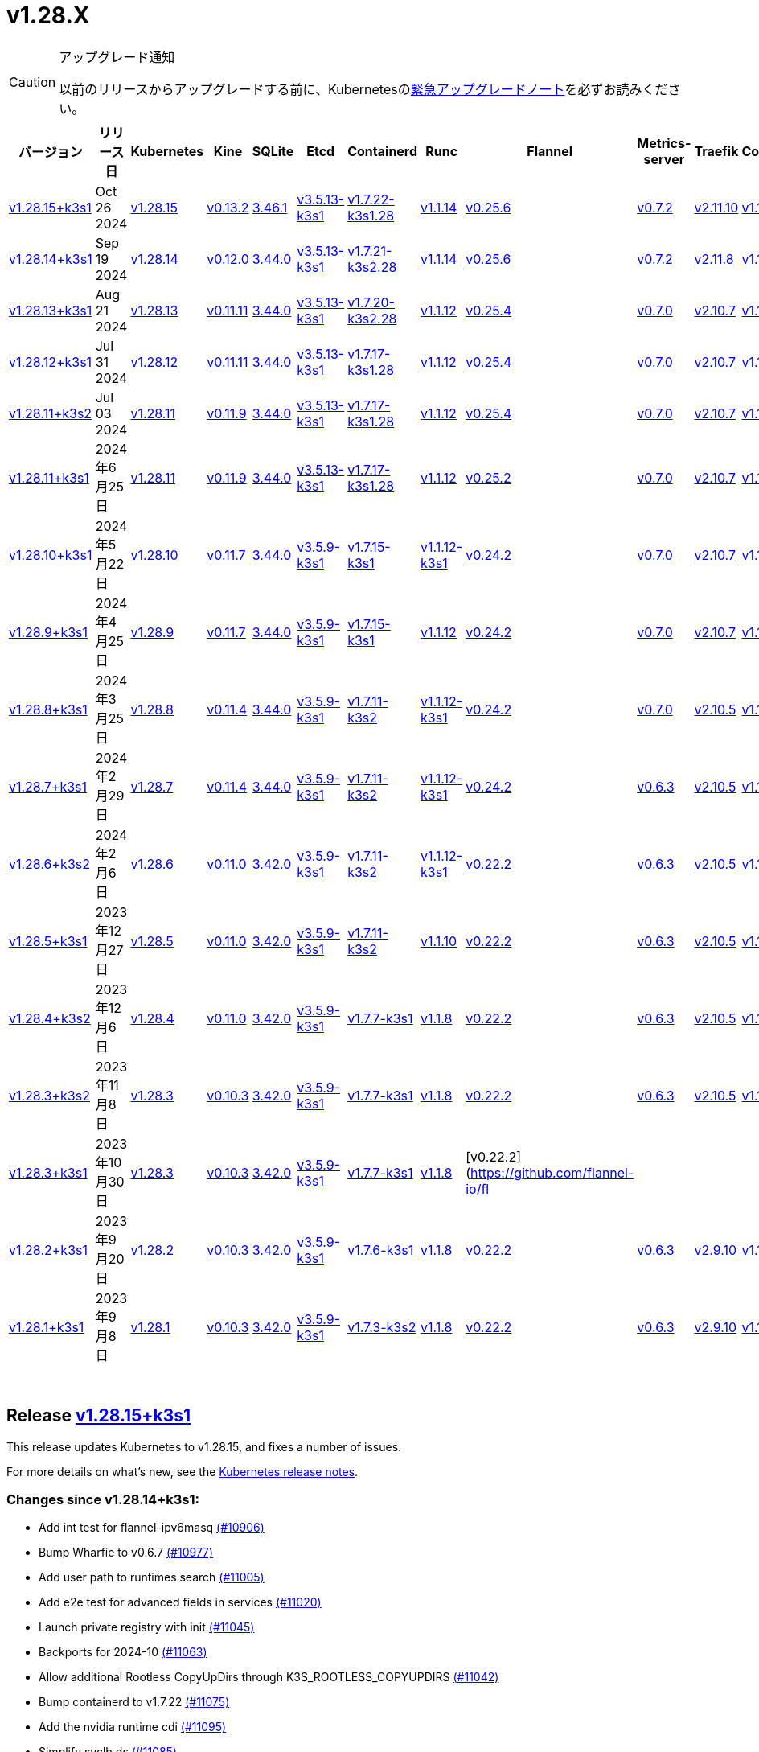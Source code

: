 = v1.28.X
:page-role: -toc

[CAUTION]
.アップグレード通知
====
以前のリリースからアップグレードする前に、Kubernetesのlink:https://github.com/kubernetes/kubernetes/blob/master/CHANGELOG/CHANGELOG-1.28.md#urgent-upgrade-notes[緊急アップグレードノート]を必ずお読みください。
====


|===
| バージョン | リリース日 | Kubernetes | Kine | SQLite | Etcd | Containerd | Runc | Flannel | Metrics-server | Traefik | CoreDNS | Helm-controller | Local-path-provisioner

| xref:#_release_v1_28_15k3s1[v1.28.15+k3s1]
| Oct 26 2024
| https://github.com/kubernetes/kubernetes/blob/master/CHANGELOG/CHANGELOG-1.28.md#v12815[v1.28.15]
| https://github.com/k3s-io/kine/releases/tag/v0.13.2[v0.13.2]
| https://sqlite.org/releaselog/3_46_1.html[3.46.1]
| https://github.com/k3s-io/etcd/releases/tag/v3.5.13-k3s1[v3.5.13-k3s1]
| https://github.com/k3s-io/containerd/releases/tag/v1.7.22-k3s1.28[v1.7.22-k3s1.28]
| https://github.com/opencontainers/runc/releases/tag/v1.1.14[v1.1.14]
| https://github.com/flannel-io/flannel/releases/tag/v0.25.6[v0.25.6]
| https://github.com/kubernetes-sigs/metrics-server/releases/tag/v0.7.2[v0.7.2]
| https://github.com/traefik/traefik/releases/tag/v2.11.10[v2.11.10]
| https://github.com/coredns/coredns/releases/tag/v1.11.3[v1.11.3]
| https://github.com/k3s-io/helm-controller/releases/tag/v0.15.15[v0.15.15]
| https://github.com/rancher/local-path-provisioner/releases/tag/v0.0.30[v0.0.30]

| xref:#_release_v1_28_14k3s1[v1.28.14+k3s1]
| Sep 19 2024
| https://github.com/kubernetes/kubernetes/blob/master/CHANGELOG/CHANGELOG-1.28.md#v12814[v1.28.14]
| https://github.com/k3s-io/kine/releases/tag/v0.12.0[v0.12.0]
| https://sqlite.org/releaselog/3_44_0.html[3.44.0]
| https://github.com/k3s-io/etcd/releases/tag/v3.5.13-k3s1[v3.5.13-k3s1]
| https://github.com/k3s-io/containerd/releases/tag/v1.7.21-k3s2.28[v1.7.21-k3s2.28]
| https://github.com/opencontainers/runc/releases/tag/v1.1.14[v1.1.14]
| https://github.com/flannel-io/flannel/releases/tag/v0.25.6[v0.25.6]
| https://github.com/kubernetes-sigs/metrics-server/releases/tag/v0.7.2[v0.7.2]
| https://github.com/traefik/traefik/releases/tag/v2.11.8[v2.11.8]
| https://github.com/coredns/coredns/releases/tag/v1.11.3[v1.11.3]
| https://github.com/k3s-io/helm-controller/releases/tag/v0.15.13[v0.15.13]
| https://github.com/rancher/local-path-provisioner/releases/tag/v0.0.28[v0.0.28]

| xref:#_release_v1_28_13k3s1[v1.28.13+k3s1]
| Aug 21 2024
| https://github.com/kubernetes/kubernetes/blob/master/CHANGELOG/CHANGELOG-1.28.md#v12813[v1.28.13]
| https://github.com/k3s-io/kine/releases/tag/v0.11.11[v0.11.11]
| https://sqlite.org/releaselog/3_44_0.html[3.44.0]
| https://github.com/k3s-io/etcd/releases/tag/v3.5.13-k3s1[v3.5.13-k3s1]
| https://github.com/k3s-io/containerd/releases/tag/v1.7.20-k3s2.28[v1.7.20-k3s2.28]
| https://github.com/opencontainers/runc/releases/tag/v1.1.12[v1.1.12]
| https://github.com/flannel-io/flannel/releases/tag/v0.25.4[v0.25.4]
| https://github.com/kubernetes-sigs/metrics-server/releases/tag/v0.7.0[v0.7.0]
| https://github.com/traefik/traefik/releases/tag/v2.10.7[v2.10.7]
| https://github.com/coredns/coredns/releases/tag/v1.10.1[v1.10.1]
| https://github.com/k3s-io/helm-controller/releases/tag/v0.15.10[v0.15.10]
| https://github.com/rancher/local-path-provisioner/releases/tag/v0.0.28[v0.0.28]

| xref:#_release_v1_28_12k3s1[v1.28.12+k3s1]
| Jul 31 2024
| https://github.com/kubernetes/kubernetes/blob/master/CHANGELOG/CHANGELOG-1.28.md#v12812[v1.28.12]
| https://github.com/k3s-io/kine/releases/tag/v0.11.11[v0.11.11]
| https://sqlite.org/releaselog/3_44_0.html[3.44.0]
| https://github.com/k3s-io/etcd/releases/tag/v3.5.13-k3s1[v3.5.13-k3s1]
| https://github.com/k3s-io/containerd/releases/tag/v1.7.17-k3s1.28[v1.7.17-k3s1.28]
| https://github.com/opencontainers/runc/releases/tag/v1.1.12[v1.1.12]
| https://github.com/flannel-io/flannel/releases/tag/v0.25.4[v0.25.4]
| https://github.com/kubernetes-sigs/metrics-server/releases/tag/v0.7.0[v0.7.0]
| https://github.com/traefik/traefik/releases/tag/v2.10.7[v2.10.7]
| https://github.com/coredns/coredns/releases/tag/v1.10.1[v1.10.1]
| https://github.com/k3s-io/helm-controller/releases/tag/v0.15.10[v0.15.10]
| https://github.com/rancher/local-path-provisioner/releases/tag/v0.0.28[v0.0.28]

| xref:#_release_v1_28_11k3s2[v1.28.11+k3s2]
| Jul 03 2024
| https://github.com/kubernetes/kubernetes/blob/master/CHANGELOG/CHANGELOG-1.28.md#v12811[v1.28.11]
| https://github.com/k3s-io/kine/releases/tag/v0.11.9[v0.11.9]
| https://sqlite.org/releaselog/3_44_0.html[3.44.0]
| https://github.com/k3s-io/etcd/releases/tag/v3.5.13-k3s1[v3.5.13-k3s1]
| https://github.com/k3s-io/containerd/releases/tag/v1.7.17-k3s1.28[v1.7.17-k3s1.28]
| https://github.com/opencontainers/runc/releases/tag/v1.1.12[v1.1.12]
| https://github.com/flannel-io/flannel/releases/tag/v0.25.4[v0.25.4]
| https://github.com/kubernetes-sigs/metrics-server/releases/tag/v0.7.0[v0.7.0]
| https://github.com/traefik/traefik/releases/tag/v2.10.7[v2.10.7]
| https://github.com/coredns/coredns/releases/tag/v1.10.1[v1.10.1]
| https://github.com/k3s-io/helm-controller/releases/tag/v0.15.10[v0.15.10]
| https://github.com/rancher/local-path-provisioner/releases/tag/v0.0.27[v0.0.27]

| xref:#_リリース_v1_28_11k3s1[v1.28.11+k3s1]
| 2024年6月25日
| https://github.com/kubernetes/kubernetes/blob/master/CHANGELOG/CHANGELOG-1.28.md#v12811[v1.28.11]
| https://github.com/k3s-io/kine/releases/tag/v0.11.9[v0.11.9]
| https://sqlite.org/releaselog/3_44_0.html[3.44.0]
| https://github.com/k3s-io/etcd/releases/tag/v3.5.13-k3s1[v3.5.13-k3s1]
| https://github.com/k3s-io/containerd/releases/tag/v1.7.17-k3s1.28[v1.7.17-k3s1.28]
| https://github.com/opencontainers/runc/releases/tag/v1.1.12[v1.1.12]
| https://github.com/flannel-io/flannel/releases/tag/v0.25.2[v0.25.2]
| https://github.com/kubernetes-sigs/metrics-server/releases/tag/v0.7.0[v0.7.0]
| https://github.com/traefik/traefik/releases/tag/v2.10.7[v2.10.7]
| https://github.com/coredns/coredns/releases/tag/v1.10.1[v1.10.1]
| https://github.com/k3s-io/helm-controller/releases/tag/v0.15.10[v0.15.10]
| https://github.com/rancher/local-path-provisioner/releases/tag/v0.0.27[v0.0.27]

| xref:#_リリース_v1_28_10k3s1[v1.28.10+k3s1]
| 2024年5月22日
| https://github.com/kubernetes/kubernetes/blob/master/CHANGELOG/CHANGELOG-1.28.md#v12810[v1.28.10]
| https://github.com/k3s-io/kine/releases/tag/v0.11.7[v0.11.7]
| https://sqlite.org/releaselog/3_44_0.html[3.44.0]
| https://github.com/k3s-io/etcd/releases/tag/v3.5.9-k3s1[v3.5.9-k3s1]
| https://github.com/k3s-io/containerd/releases/tag/v1.7.15-k3s1[v1.7.15-k3s1]
| https://github.com/opencontainers/runc/releases/tag/v1.1.12-k3s1[v1.1.12-k3s1]
| https://github.com/flannel-io/flannel/releases/tag/v0.24.2[v0.24.2]
| https://github.com/kubernetes-sigs/metrics-server/releases/tag/v0.7.0[v0.7.0]
| https://github.com/traefik/traefik/releases/tag/v2.10.7[v2.10.7]
| https://github.com/coredns/coredns/releases/tag/v1.10.1[v1.10.1]
| https://github.com/k3s-io/helm-controller/releases/tag/v0.15.9[v0.15.9]
| https://github.com/rancher/local-path-provisioner/releases/tag/v0.0.26[v0.0.26]

| xref:#_リリース_v1_28_9k3s1[v1.28.9+k3s1]
| 2024年4月25日
| https://github.com/kubernetes/kubernetes/blob/master/CHANGELOG/CHANGELOG-1.28.md#v1289[v1.28.9]
| https://github.com/k3s-io/kine/releases/tag/v0.11.7[v0.11.7]
| https://sqlite.org/releaselog/3_44_0.html[3.44.0]
| https://github.com/k3s-io/etcd/releases/tag/v3.5.9-k3s1[v3.5.9-k3s1]
| https://github.com/k3s-io/containerd/releases/tag/v1.7.15-k3s1[v1.7.15-k3s1]
| https://github.com/opencontainers/runc/releases/tag/v1.1.12[v1.1.12]
| https://github.com/flannel-io/flannel/releases/tag/v0.24.2[v0.24.2]
| https://github.com/kubernetes-sigs/metrics-server/releases/tag/v0.7.0[v0.7.0]
| https://github.com/traefik/traefik/releases/tag/v2.10.7[v2.10.7]
| https://github.com/coredns/coredns/releases/tag/v1.10.1[v1.10.1]
| https://github.com/k3s-io/helm-controller/releases/tag/v0.15.9[v0.15.9]
| https://github.com/rancher/local-path-provisioner/releases/tag/v0.0.26[v0.0.26]

| xref:#_リリース_v1_28_8k3s1[v1.28.8+k3s1]
| 2024年3月25日
| https://github.com/kubernetes/kubernetes/blob/master/CHANGELOG/CHANGELOG-1.28.md#v1288[v1.28.8]
| https://github.com/k3s-io/kine/releases/tag/v0.11.4[v0.11.4]
| https://sqlite.org/releaselog/3_44_0.html[3.44.0]
| https://github.com/k3s-io/etcd/releases/tag/v3.5.9-k3s1[v3.5.9-k3s1]
| https://github.com/k3s-io/containerd/releases/tag/v1.7.11-k3s2[v1.7.11-k3s2]
| https://github.com/opencontainers/runc/releases/tag/v1.1.12-k3s1[v1.1.12-k3s1]
| https://github.com/flannel-io/flannel/releases/tag/v0.24.2[v0.24.2]
| https://github.com/kubernetes-sigs/metrics-server/releases/tag/v0.7.0[v0.7.0]
| https://github.com/traefik/traefik/releases/tag/v2.10.5[v2.10.5]
| https://github.com/coredns/coredns/releases/tag/v1.10.1[v1.10.1]
| https://github.com/k3s-io/helm-controller/releases/tag/v0.15.9[v0.15.9]
| https://github.com/rancher/local-path-provisioner/releases/tag/v0.0.26[v0.0.26]

| xref:#_リリース_v1_28_7k3s1[v1.28.7+k3s1]
| 2024年2月29日
| https://github.com/kubernetes/kubernetes/blob/master/CHANGELOG/CHANGELOG-1.28.md#v1287[v1.28.7]
| https://github.com/k3s-io/kine/releases/tag/v0.11.4[v0.11.4]
| https://sqlite.org/releaselog/3_44_0.html[3.44.0]
| https://github.com/k3s-io/etcd/releases/tag/v3.5.9-k3s1[v3.5.9-k3s1]
| https://github.com/k3s-io/containerd/releases/tag/v1.7.11-k3s2[v1.7.11-k3s2]
| https://github.com/k3s-io/runc/releases/tag/v1.1.12-k3s1[v1.1.12-k3s1]
| https://github.com/flannel-io/flannel/releases/tag/v0.24.2[v0.24.2]
| https://github.com/kubernetes-sigs/metrics-server/releases/tag/v0.6.3[v0.6.3]
| https://github.com/traefik/traefik/releases/tag/v2.10.5[v2.10.5]
| https://github.com/coredns/coredns/releases/tag/v1.10.1[v1.10.1]
| https://github.com/k3s-io/helm-controller/releases/tag/v0.15.8[v0.15.8]
| https://github.com/rancher/local-path-provisioner/releases/tag/v0.0.26[v0.0.26]

| xref:#_リリース_v1_28_6k3s2[v1.28.6+k3s2]
| 2024年2月6日
| https://github.com/kubernetes/kubernetes/blob/master/CHANGELOG/CHANGELOG-1.28.md#v1286[v1.28.6]
| https://github.com/k3s-io/kine/releases/tag/v0.11.0[v0.11.0]
| https://sqlite.org/releaselog/3_42_0.html[3.42.0]
| https://github.com/k3s-io/etcd/releases/tag/v3.5.9-k3s1[v3.5.9-k3s1]
| https://github.com/k3s-io/containerd/releases/tag/v1.7.11-k3s2[v1.7.11-k3s2]
| https://github.com/opencontainers/runc/releases/tag/v1.1.12-k3s1[v1.1.12-k3s1]
| https://github.com/flannel-io/flannel/releases/tag/v0.22.2[v0.22.2]
| https://github.com/kubernetes-sigs/metrics-server/releases/tag/v0.6.3[v0.6.3]
| https://github.com/traefik/traefik/releases/tag/v2.10.5[v2.10.5]
| https://github.com/coredns/coredns/releases/tag/v1.10.1[v1.10.1]
| https://github.com/k3s-io/helm-controller/releases/tag/v0.15.8[v0.15.8]
| https://github.com/rancher/local-path-provisioner/releases/tag/v0.0.24[v0.0.24]

| xref:#_リリース_v1_28_5k3s1[v1.28.5+k3s1]
| 2023年12月27日
| https://github.com/kubernetes/kubernetes/blob/master/CHANGELOG/CHANGELOG-1.28.md#v1285[v1.28.5]
| https://github.com/k3s-io/kine/releases/tag/v0.11.0[v0.11.0]
| https://sqlite.org/releaselog/3_42_0.html[3.42.0]
| https://github.com/k3s-io/etcd/releases/tag/v3.5.9-k3s1[v3.5.9-k3s1]
| https://github.com/k3s-io/containerd/releases/tag/v1.7.11-k3s2[v1.7.11-k3s2]
| https://github.com/opencontainers/runc/releases/tag/v1.1.10[v1.1.10]
| https://github.com/flannel-io/flannel/releases/tag/v0.22.2[v0.22.2]
| https://github.com/kubernetes-sigs/metrics-server/releases/tag/v0.6.3[v0.6.3]
| https://github.com/traefik/traefik/releases/tag/v2.10.5[v2.10.5]
| https://github.com/coredns/coredns/releases/tag/v1.10.1[v1.10.1]
| https://github.com/k3s-io/helm-controller/releases/tag/v0.15.4[v0.15.4]
| https://github.com/rancher/local-path-provisioner/releases/tag/v0.0.24[v0.0.24]

| xref:#_リリース_v1_28_4k3s2[v1.28.4+k3s2]
| 2023年12月6日
| https://github.com/kubernetes/kubernetes/blob/master/CHANGELOG/CHANGELOG-1.28.md#v1284[v1.28.4]
| https://github.com/k3s-io/kine/releases/tag/v0.11.0[v0.11.0]
| https://sqlite.org/releaselog/3_42_0.html[3.42.0]
| https://github.com/k3s-io/etcd/releases/tag/v3.5.9-k3s1[v3.5.9-k3s1]
| https://github.com/k3s-io/containerd/releases/tag/v1.7.7-k3s1[v1.7.7-k3s1]
| https://github.com/opencontainers/runc/releases/tag/v1.1.8[v1.1.8]
| https://github.com/flannel-io/flannel/releases/tag/v0.22.2[v0.22.2]
| https://github.com/kubernetes-sigs/metrics-server/releases/tag/v0.6.3[v0.6.3]
| https://github.com/traefik/traefik/releases/tag/v2.10.5[v2.10.5]
| https://github.com/coredns/coredns/releases/tag/v1.10.1[v1.10.1]
| https://github.com/k3s-io/helm-controller/releases/tag/v0.15.4[v0.15.4]
| https://github.com/rancher/local-path-provisioner/releases/tag/v0.0.24[v0.0.24]

| xref:#_リリース_v1_28_3k3s2[v1.28.3+k3s2]
| 2023年11月8日
| https://github.com/kubernetes/kubernetes/blob/master/CHANGELOG/CHANGELOG-1.28.md#v1283[v1.28.3]
| https://github.com/k3s-io/kine/releases/tag/v0.10.3[v0.10.3]
| https://sqlite.org/releaselog/3_42_0.html[3.42.0]
| https://github.com/k3s-io/etcd/releases/tag/v3.5.9-k3s1[v3.5.9-k3s1]
| https://github.com/k3s-io/containerd/releases/tag/v1.7.7-k3s1[v1.7.7-k3s1]
| https://github.com/opencontainers/runc/releases/tag/v1.1.8[v1.1.8]
| https://github.com/flannel-io/flannel/releases/tag/v0.22.2[v0.22.2]
| https://github.com/kubernetes-sigs/metrics-server/releases/tag/v0.6.3[v0.6.3]
| https://github.com/traefik/traefik/releases/tag/v2.10.5[v2.10.5]
| https://github.com/coredns/coredns/releases/tag/v1.10.1[v1.10.1]
| https://github.com/k3s-io/helm-controller/releases/tag/v0.15.4[v0.15.4]
| https://github.com/rancher/local-path-provisioner/releases/tag/v0.0.24[v0.0.24]

| xref:#_リリース_v1_28_3k3s1[v1.28.3+k3s1]
| 2023年10月30日
| https://github.com/kubernetes/kubernetes/blob/master/CHANGELOG/CHANGELOG-1.28.md#v1283[v1.28.3]
| https://github.com/k3s-io/kine/releases/tag/v0.10.3[v0.10.3]
| https://sqlite.org/releaselog/3_42_0.html[3.42.0]
| https://github.com/k3s-io/etcd/releases/tag/v3.5.9-k3s1[v3.5.9-k3s1]
| https://github.com/k3s-io/containerd/releases/tag/v1.7.7-k3s1[v1.7.7-k3s1]
| https://github.com/opencontainers/runc/releases/tag/v1.1.8[v1.1.8]
| [v0.22.2](https://github.com/flannel-io/fl
|
|
|
|
|

| xref:#_リリース_v1_28_2k3s1[v1.28.2+k3s1]
| 2023年9月20日
| https://github.com/kubernetes/kubernetes/blob/master/CHANGELOG/CHANGELOG-1.28.md#v1282[v1.28.2]
| https://github.com/k3s-io/kine/releases/tag/v0.10.3[v0.10.3]
| https://sqlite.org/releaselog/3_42_0.html[3.42.0]
| https://github.com/k3s-io/etcd/releases/tag/v3.5.9-k3s1[v3.5.9-k3s1]
| https://github.com/k3s-io/containerd/releases/tag/v1.7.6-k3s1[v1.7.6-k3s1]
| https://github.com/opencontainers/runc/releases/tag/v1.1.8[v1.1.8]
| https://github.com/flannel-io/flannel/releases/tag/v0.22.2[v0.22.2]
| https://github.com/kubernetes-sigs/metrics-server/releases/tag/v0.6.3[v0.6.3]
| https://github.com/traefik/traefik/releases/tag/v2.9.10[v2.9.10]
| https://github.com/coredns/coredns/releases/tag/v1.10.1[v1.10.1]
| https://github.com/k3s-io/helm-controller/releases/tag/v0.15.4[v0.15.4]
| https://github.com/rancher/local-path-provisioner/releases/tag/v0.0.24[v0.0.24]

| xref:#_リリース_v1_28_1k3s1[v1.28.1+k3s1]
| 2023年9月8日
| https://github.com/kubernetes/kubernetes/blob/master/CHANGELOG/CHANGELOG-1.28.md#v1281[v1.28.1]
| https://github.com/k3s-io/kine/releases/tag/v0.10.3[v0.10.3]
| https://sqlite.org/releaselog/3_42_0.html[3.42.0]
| https://github.com/k3s-io/etcd/releases/tag/v3.5.9-k3s1[v3.5.9-k3s1]
| https://github.com/k3s-io/containerd/releases/tag/v1.7.3-k3s2[v1.7.3-k3s2]
| https://github.com/opencontainers/runc/releases/tag/v1.1.8[v1.1.8]
| https://github.com/flannel-io/flannel/releases/tag/v0.22.2[v0.22.2]
| https://github.com/kubernetes-sigs/metrics-server/releases/tag/v0.6.3[v0.6.3]
| https://github.com/traefik/traefik/releases/tag/v2.9.10[v2.9.10]
| https://github.com/coredns/coredns/releases/tag/v1.10.1[v1.10.1]
| https://github.com/k3s-io/helm-controller/releases/tag/v0.15.4[v0.15.4]
| https://github.com/rancher/local-path-provisioner/releases/tag/v0.0.24[v0.0.24]
|===

{blank} +

== Release https://github.com/k3s-io/k3s/releases/tag/v1.28.15+k3s1[v1.28.15+k3s1]

// v1.28.15+k3s1

This release updates Kubernetes to v1.28.15, and fixes a number of issues.

For more details on what's new, see the https://github.com/kubernetes/kubernetes/blob/master/CHANGELOG/CHANGELOG-1.28.md#changelog-since-v12814[Kubernetes release notes].

=== Changes since v1.28.14+k3s1:

* Add int test for flannel-ipv6masq https://github.com/k3s-io/k3s/pull/10906[(#10906)]
* Bump Wharfie to v0.6.7 https://github.com/k3s-io/k3s/pull/10977[(#10977)]
* Add user path to runtimes search https://github.com/k3s-io/k3s/pull/11005[(#11005)]
* Add e2e test for advanced fields in services https://github.com/k3s-io/k3s/pull/11020[(#11020)]
* Launch private registry with init https://github.com/k3s-io/k3s/pull/11045[(#11045)]
* Backports for 2024-10 https://github.com/k3s-io/k3s/pull/11063[(#11063)]
* Allow additional Rootless CopyUpDirs through K3S_ROOTLESS_COPYUPDIRS https://github.com/k3s-io/k3s/pull/11042[(#11042)]
* Bump containerd to v1.7.22 https://github.com/k3s-io/k3s/pull/11075[(#11075)]
* Add the nvidia runtime cdi https://github.com/k3s-io/k3s/pull/11095[(#11095)]
* Simplify svclb ds https://github.com/k3s-io/k3s/pull/11085[(#11085)]
* Revert "Make svclb as simple as possible" https://github.com/k3s-io/k3s/pull/11115[(#11115)]
* Fixes "file exists" error from CNI bins when upgrading k3s https://github.com/k3s-io/k3s/pull/11128[(#11128)]
* Update to Kubernetes v1.28.15-k3s1 and Go 1.22.8 https://github.com/k3s-io/k3s/pull/11161[(#11161)]

'''

== Release https://github.com/k3s-io/k3s/releases/tag/v1.28.14+k3s1[v1.28.14+k3s1]

// v1.28.14+k3s1

This release updates Kubernetes to v1.28.14, and fixes a number of issues.

For more details on what's new, see the https://github.com/kubernetes/kubernetes/blob/master/CHANGELOG/CHANGELOG-1.28.md#changelog-since-v12813[Kubernetes release notes].

=== Changes since v1.28.13+k3s1:

* Testing Backports for 2024-09 https://github.com/k3s-io/k3s/pull/10804[(#10804)]
 ** Update to newer OS images for install testing
 ** Fix caching name for e2e vagrant box
 ** Fix deploy latest commit on E2E tests
 ** DRY E2E Upgrade test setup
 ** Cover edge case when on new minor release for E2E upgrade test
* Update CNI plugins version https://github.com/k3s-io/k3s/pull/10820[(#10820)]
* Backports for 2024-09 https://github.com/k3s-io/k3s/pull/10845[(#10845)]
* Fix hosts.toml header var https://github.com/k3s-io/k3s/pull/10874[(#10874)]
* Update to v1.28.14-k3s1 and Go 1.22.6 https://github.com/k3s-io/k3s/pull/10884[(#10884)]
* Update Kubernetes to v1.28.14-k3s2 https://github.com/k3s-io/k3s/pull/10907[(#10907)]

'''

== Release https://github.com/k3s-io/k3s/releases/tag/v1.28.13+k3s1[v1.28.13+k3s1]

// v1.28.13+k3s1

This release updates Kubernetes to v1.28.13, and fixes a number of issues.

For more details on what's new, see the https://github.com/kubernetes/kubernetes/blob/master/CHANGELOG/CHANGELOG-1.28.md#changelog-since-v12812[Kubernetes release notes].

=== Changes since v1.28.12+k3s1:

* Fixing setproctitle function https://github.com/k3s-io/k3s/pull/10624[(#10624)]
* Bump docker/docker to v24.0.10-0.20240723193628-852759a7df45 https://github.com/k3s-io/k3s/pull/10651[(#10651)]
* Backports for 2024-08 release cycle https://github.com/k3s-io/k3s/pull/10666[(#10666)]
 ** Use pagination when listing large numbers of resources
 ** Fix multiple issues with servicelb
 ** Remove deprecated use of wait. functions
 ** Wire lasso metrics up to metrics endpoint
* Backports for August 2024 https://github.com/k3s-io/k3s/pull/10673[(#10673)]
* Bump containerd to v1.7.20 https://github.com/k3s-io/k3s/pull/10662[(#10662)]
* Add tolerations support for DaemonSet pods https://github.com/k3s-io/k3s/pull/10705[(#10705)]
 ** *New Feature*: Users can now define Kubernetes tolerations for ServiceLB DaemonSet directly in the `svccontroller.k3s.cattle.io/tolerations` annotation on services.
* Update to v1.28.13-k3s1 and Go 1.22.5 https://github.com/k3s-io/k3s/pull/10719[(#10719)]

'''

== Release https://github.com/k3s-io/k3s/releases/tag/v1.28.12+k3s1[v1.28.12+k3s1]

// v1.28.12+k3s1

This release updates Kubernetes to v1.28.12, and fixes a number of issues.

For more details on what's new, see the https://github.com/kubernetes/kubernetes/blob/master/CHANGELOG/CHANGELOG-1.28.md#changelog-since-v12811[Kubernetes release notes].

=== Changes since v1.28.11+k3s2:

* Backports for 2024-07 release cycle https://github.com/k3s-io/k3s/pull/10499[(#10499)]
 ** Bump k3s-root to v0.14.0
 ** Bump github.com/hashicorp/go-retryablehttp from 0.7.4 to 0.7.7
 ** Bump Local Path Provisioner version
 ** Ensure remotedialer kubelet connections use kubelet bind address
 ** Chore: Bump Trivy version
 ** Add etcd s3 config secret implementation
* July Test Backports https://github.com/k3s-io/k3s/pull/10509[(#10509)]
* Update to v1.28.12-k3s1 and Go 1.22.5 https://github.com/k3s-io/k3s/pull/10541[(#10541)]
* Fix issues loading data-dir value from env vars or dropping config files https://github.com/k3s-io/k3s/pull/10598[(#10598)]

'''

== Release https://github.com/k3s-io/k3s/releases/tag/v1.28.11+k3s2[v1.28.11+k3s2]

// v1.28.11+k3s2

This release updates Kubernetes to v1.28.11, and fixes a number of issues.

For more details on what's new, see the https://github.com/kubernetes/kubernetes/blob/master/CHANGELOG/CHANGELOG-1.28.md#changelog-since-v12811[Kubernetes release notes].

=== Changes since v1.28.11+k3s1:

* Update flannel to v0.25.4 and fixed issue with IPv6 mask https://github.com/k3s-io/k3s/pull/10428[(#10428)]

'''

== リリース https://github.com/k3s-io/k3s/releases/tag/v1.28.11+k3s1[v1.28.11+k3s1]

// v1.28.11+k3s1

このリリースでは、Kubernetesをv1.28.11に更新し、多くの問題を修正しました。

新機能の詳細については、https://github.com/kubernetes/kubernetes/blob/master/CHANGELOG/CHANGELOG-1.28.md#changelog-since-v12810[Kubernetesリリースノート]をご覧ください。

=== v1.28.10+k3s1からの変更点:

* 非推奨のruby関数を置き換え https://github.com/k3s-io/k3s/pull/10090[(#10090)]
* ファイルによるtailscale設定使用時のバグ修正 https://github.com/k3s-io/k3s/pull/10144[(#10144)]
* flannelバージョンをv0.25.2にバンプ https://github.com/k3s-io/k3s/pull/10221[(#10221)]
* kube-routerバージョンをv2.1.2に更新 https://github.com/k3s-io/k3s/pull/10182[(#10182)]
* tailscaleテストの改善とe2eテストに追加ログを追加 https://github.com/k3s-io/k3s/pull/10213[(#10213)]
* 2024-06リリースサイクルのバックポート https://github.com/k3s-io/k3s/pull/10258[(#10258)]
 ** WithSkipMissingを追加し、欠落しているブロブのインポートで失敗しないようにする
 ** cri-dockerdの固定ストリームサーバーバインドアドレスを使用
 ** stargzをcriレジストリconfig_pathに切り替え
 ** containerdをv1.7.17、etcdをv3.5.13にバンプ
 ** spegelバージョンをバンプ
 ** dual-stackノード上のsingle-stackサービスのexternalTrafficPolicy: Localの問題を修正
 ** ServiceLBはデフォルトでsvclbポッドのpriorityClassNameを``system-node-critical``に設定するようになりました。これは、``svccontroller.k3s.cattle.io/priorityclassname``アノテーションを使用してサービスごとに上書きできます。
 ** minio-goをv7.0.70にバンプ
 ** ページネーションを修正するためにkineをv0.11.9にバンプ
 ** 有効なresolv confを更新
 ** 欠落しているカーネル設定チェックを追加
 ** Auto-Deploying Manifests (AddOns)をスキャンする際に、シンボリックリンクされたサブディレクトリが尊重されるようになりました
 ** バグ修正: helmコントローラーがオーナー参照を設定できるようにする
 ** tlsシークレットサポートのためにklipper-helmイメージをバンプ
 ** k3s-etcdインフォーマーが起動しない問題を修正
 ** ``--Enable-pprof``は、エージェントでデバッグ/pprofエンドポイントを有効にするために設定できるようになりました。設定すると、エージェントはスーパーバイザーポートでリッスンします。
 ** ``--Supervisor-metrics``は、サーバーで内部メトリクスをスーパーバイザーエンドポイントで提供するために設定できるようになりました。設定すると、エージェントはスーパーバイザーポートでリッスンします。
 ** ノードが初期化されないまま汚染された場合のnetpolクラッシュを修正
 ** すべてのサーバーがヘルスチェックに失敗して利用不可とマークされた場合、埋め込みロードバランサーはヘルスチェックを無視してすべてのサーバーを試みるようになりました。
* 2024-06リリースサイクルのさらなるバックポート https://github.com/k3s-io/k3s/pull/10289[(#10289)]
* スナップショット保持etcd-s3フォルダ修正を追加 https://github.com/k3s-io/k3s/pull/10315[(#10315)]
* ``isValidResolvConf``のテストを追加 (#10302) https://github.com/k3s-io/k3s/pull/10331[(#10331)]
* ロードバランサーのnextServerでの競合状態パニックを修正 https://github.com/k3s-io/k3s/pull/10323[(#10323)]
* タイポ修正、``rancher/permissions``を使用 https://github.com/k3s-io/k3s/pull/10299[(#10299)]
* Kubernetesをv1.28.11に更新 https://github.com/k3s-io/k3s/pull/10347[(#10347)]
* エージェントスーパーバイザーポートがapiserverポートを使用する問題を修正 https://github.com/k3s-io/k3s/pull/10355[(#10355)]
* 複数の同時スナップショットが許可される問題を修正 https://github.com/k3s-io/k3s/pull/10377[(#10377)]

'''

== リリース https://github.com/k3s-io/k3s/releases/tag/v1.28.10+k3s1[v1.28.10+k3s1]

// v1.28.10+k3s1

このリリースでは、Kubernetesをv1.28.10に更新し、多くの問題を修正しました。

新機能の詳細については、https://github.com/kubernetes/kubernetes/blob/master/CHANGELOG/CHANGELOG-1.28.md#changelog-since-v1289[Kubernetesリリースノート]をご覧ください。

=== v1.28.9+k3s1からの変更点:

* E2E opensuse leapを15.6にバンプし、btrfsテストを修正 https://github.com/k3s-io/k3s/pull/10095[(#10095)]
* Windowsの変更 https://github.com/k3s-io/k3s/pull/10114[(#10114)]
* v1.28.10-k3s1に更新 https://github.com/k3s-io/k3s/pull/10098[(#10098)]

'''

== リリース https://github.com/k3s-io/k3s/releases/tag/v1.28.9+k3s1[v1.28.9+k3s1]

// v1.28.9+k3s1

このリリースでは、Kubernetesをv1.28.9に更新し、多くの問題を修正しました。

新機能の詳細については、https://github.com/kubernetes/kubernetes/blob/master/CHANGELOG/CHANGELOG-1.28.md#changelog-since-v1288[Kubernetesリリースノート]をご覧ください。

=== v1.28.8+k3s1からの変更点:

* kineがdisable apiserverまたはdisable etcdと一緒に使用される場合の新しいエラーを追加 https://github.com/k3s-io/k3s/pull/9804[(#9804)]
* 古い固定依存関係を削除 https://github.com/k3s-io/k3s/pull/9827[(#9827)]
* 非推奨のポインタライブラリからptrへの移行 https://github.com/k3s-io/k3s/pull/9824[(#9824)]
* GolangキャッシングとE2E ubuntu 23.10 https://github.com/k3s-io/k3s/pull/9821[(#9821)]
* kineのtlsを追加 https://github.com/k3s-io/k3s/pull/9849[(#9849)]
* spegelをv0.0.20-k3s1にバンプ https://github.com/k3s-io/k3s/pull/9880[(#9880)]
* 2024-04リリースサイクルのバックポート https://github.com/k3s-io/k3s/pull/9911[(#9911)]
 ** メンバーリストを取得できない場合にエラーレスポンスを送信
 ** k3sスタブクラウドプロバイダーは、kubeletの要求されたprovider-id、インスタンスタイプ、およびトポロジラベルを尊重するようになりました
 ** イメージが既にプルされている場合のエラーを修正
 ** k3s dockerイメージに/etc/passwdと/etc/groupを追加
 ** エージェントレスサーバーのetcdスナップショット調整を修正
 ** ロードバランサーにヘルスチェックサポートを追加
 ** 証明書の有効期限チェック、イベント、およびメトリクスを追加
 ** デフォルトのレジストリエンドポイントの設定を渡す際のcontainerd hosts.tomlバグの回避策を追加
 ** 回転リストにスーパーバイザー証明書/キーを追加
 ** 埋め込みcontainerdをv1.7.15にバンプ
 ** 埋め込みcri-dockerdをv0.3.12にバンプ
 ** ``k3s etcd-snapshot``コマンドは、一貫性を向上させるために再構築されました。すべてのスナップショット操作はサーバープロセスによって実行され、CLIは操作を開始し結果を報告するクライアントとして機能します。副作用として、スナップショットを管理する際のCLIのノイズが減少しました。
 ** etcdロードバランサーの起動動作を改善
 ** エージェント証明書の回転を実際に修正
 ** Traefikをv2.10.7にバンプ
 ** Traefikポッドのアノテーションがデフォルトのチャート値で正しく設定されるようになりました
 ** system-default-registry値はRFC2732 IPv6リテラルをサポートするようになりました
 ** local-pathプロビジョナーは、デフォルトで``local``ボリュームを作成するようになり、``hostPath``ではなくなりました
* LPPがヘルパーログを読み取れるようにする https://github.com/k3s-io/k3s/pull/9938[(#9938)]
* kube-routerをv2.1.0に更新 https://github.com/k3s-io/k3s/pull/9942[(#9942)]
* v1.28.9-k3s1およびGo 1.21.9に更新 https://github.com/k3s-io/k3s/pull/9959[(#9959)]
* オンデマンドスナップショットのタイムアウトを修正; フォルダを尊重しない https://github.com/k3s-io/k3s/pull/9994[(#9994)]
* /db/infoをlocalhostから匿名で利用可能にする https://github.com/k3s-io/k3s/pull/10002[(#10002)]

'''

== リリース https://github.com/k3s-io/k3s/releases/tag/v1.28.8+k3s1[v1.28.8+k3s1]

// v1.28.8+k3s1

このリリースでは、Kubernetesをv1.28.8に更新し、多くの問題を修正しました。

新機能の詳細については、https://github.com/kubernetes/kubernetes/blob/master/CHANGELOG/CHANGELOG-1.28.md#changelog-since-v1287[Kubernetesリリースノート]をご覧ください。

=== v1.28.7+k3s1からの変更点:

* flannel-backend=noneの統合テストを追加 https://github.com/k3s-io/k3s/pull/9608[(#9608)]
* インストールおよびユニットテストのバックポート https://github.com/k3s-io/k3s/pull/9641[(#9641)]
* klipper-lbイメージバージョンを更新 https://github.com/k3s-io/k3s/pull/9605[(#9605)]
* Chore(deps): CVE-2023-45142 CVE-2023-48795の修正 https://github.com/k3s-io/k3s/pull/9647[(#9647)]
* 設定されたclusterCIDRに基づいて最初のnode-ipを調整 https://github.com/k3s-io/k3s/pull/9631[(#9631)]
* tailscale e2eテストの改善 https://github.com/k3s-io/k3s/pull/9653[(#9653)]
* 2024-03リリースサイクルのバックポート https://github.com/k3s-io/k3s/pull/9669[(#9669)]
 ** 修正: 正しいwasmシム名を使用
 ** 埋め込みflannel cni-pluginバイナリは、他のcniプラグインおよび埋め込みflannelコントローラーとは別にビルドおよびバージョン管理されるようになりました
 ** spegelをv0.0.18-k3s3にバンプ
 ** ワイルドカードレジストリサポートを追加
 ** containerdの起動を待つ間の過剰なCPU使用率の問題を修
 ** スナップショットプルーンの修正
 ** etcdノード名にホスト名が欠けている問題の修正
 ** ルートレスモードでも、ルートフルモードのUXに合わせて、LoadBalancerタイプのサービスnodePortをホストにバインドする必要があります。
 ** ``check-config``サブコマンドの生出力を有効にするには、NO_COLOR=1を設定できます。
 ** レジストリ処理の追加のコーナーケースの修正
 ** metrics-serverをv0.7.0にバンプ
 ** K3sは、レジストリのミラーエンドポイントリストに重複するエントリがある場合に警告を出し、抑制するようになりました。Containerdは、単一の上流レジストリのミラーとして同じエンドポイントを複数回リストすることをサポートしていません。
* DockerとE2Eテストのバックポート https://github.com/k3s-io/k3s/pull/9707[(#9707)]
* ワイルドカードエントリの上流フォールバックの修正 https://github.com/k3s-io/k3s/pull/9733[(#9733)]
* v1.28.8-k3s1およびGo 1.21.8へのアップデート https://github.com/k3s-io/k3s/pull/9746[(#9746)]

'''

== リリース https://github.com/k3s-io/k3s/releases/tag/v1.28.7+k3s1[v1.28.7+k3s1]

// v1.28.7+k3s1

このリリースでは、Kubernetesをv1.28.7に更新し、いくつかの問題を修正しています。

新機能の詳細については、https://github.com/kubernetes/kubernetes/blob/master/CHANGELOG/CHANGELOG-1.28.md#changelog-since-v1286[Kubernetesリリースノート]をご覧ください。

=== v1.28.6+k3s2以降の変更点:

* 雑務: Local Path Provisionerのバージョンをバンプ https://github.com/k3s-io/k3s/pull/9426[(#9426)]
* cri-dockerdをバンプしてDocker Engine 25との互換性を修正 https://github.com/k3s-io/k3s/pull/9293[(#9293)]
* 自動依存関係バンプ https://github.com/k3s-io/k3s/pull/9419[(#9419)]
* exec.LookPathを使用したランタイムのリファクタリング https://github.com/k3s-io/k3s/pull/9431[(#9431)]
 ** ランタイムを含むディレクトリは、効果的なランタイム検出のために$PATH環境変数に含める必要があります。
* etcd条件でlastHeartBeatTimeの動作を変更 https://github.com/k3s-io/k3s/pull/9424[(#9424)]
* Flannel v0.24.2にバンプ + multiclustercidrを削除 https://github.com/k3s-io/k3s/pull/9401[(#9401)]
* コンテナdとDockerの動作を定義するためのエグゼキュータを許可 https://github.com/k3s-io/k3s/pull/9254[(#9254)]
* Kube-routerをv2.0.1にアップデート https://github.com/k3s-io/k3s/pull/9404[(#9404)]
* 2024-02リリースサイクルのバックポート https://github.com/k3s-io/k3s/pull/9462[(#9462)]
* より長いHTTPタイムアウトリクエストを有効にする https://github.com/k3s-io/k3s/pull/9444[(#9444)]
* Test_UnitApplyContainerdQoSClassConfigFileIfPresent https://github.com/k3s-io/k3s/pull/9440[(#9440)]
* PRテストインストールのサポート https://github.com/k3s-io/k3s/pull/9469[(#9469)]
* Kubernetesをv1.28.7にアップデート https://github.com/k3s-io/k3s/pull/9492[(#9492)]
* arm用のドローン公開を修正 https://github.com/k3s-io/k3s/pull/9508[(#9508)]
* 失敗するドローンステップを削除 https://github.com/k3s-io/k3s/pull/9516[(#9516)]
* エージェントの起動関数の元の順序を復元 https://github.com/k3s-io/k3s/pull/9545[(#9545)]
* flannelが無効な場合のnetpol起動を修正 https://github.com/k3s-io/k3s/pull/9578[(#9578)]

'''

== リリース https://github.com/k3s-io/k3s/releases/tag/v1.28.6+k3s2[v1.28.6+k3s2]

// v1.28.6+k3s2

このリリースでは、Kubernetesをv1.28.6に更新し、いくつかの問題を修正しています。

新機能の詳細については、https://github.com/kubernetes/kubernetes/blob/master/CHANGELOG/CHANGELOG-1.28.md#changelog-since-v1285[Kubernetesリリースノート]をご覧ください。

*重要な注意事項*

runcのCVE: https://nvd.nist.gov/vuln/detail/CVE-2024-21626[CVE-2024-21626]に対処するため、runcをv1.1.12に更新しました。

=== v1.28.5+k3s1以降の変更点:

* secrets-encryptノードの注釈を更新する際のリトライを追加 https://github.com/k3s-io/k3s/pull/9125[(#9125)]
* netpolコントローラーを開始する前にノードのtaintがなくなるのを待つ https://github.com/k3s-io/k3s/pull/9175[(#9175)]
* Etcd条件 https://github.com/k3s-io/k3s/pull/9181[(#9181)]
* 2024-01のバックポート https://github.com/k3s-io/k3s/pull/9203[(#9203)]
* 依存関係チェーンが欠けているため、opaバージョンをピン留め https://github.com/k3s-io/k3s/pull/9216[(#9216)]
* エージェントロードバランサーのためのenv *_PROXY変数のサポートを追加 https://github.com/k3s-io/k3s/pull/9206[(#9206)]
* Etcdノードがnil https://github.com/k3s-io/k3s/pull/9228[(#9228)]
* v1.28.6およびGo 1.20.13にアップデート https://github.com/k3s-io/k3s/pull/9260[(#9260)]
* デュアルスタックkube-dnsのために``ipFamilyPolicy: RequireDualStack``を使用 https://github.com/k3s-io/k3s/pull/9269[(#9269)]
* 2024-01 k3s2のバックポート https://github.com/k3s-io/k3s/pull/9336[(#9336)]
 ** runcをv1.1.12に、helm-controllerをv0.15.7にバンプ
 ** registries.yamlでエンドポイントアドレスとしてベアホスト名またはIPを処理する際の修正
* ChartContentの問題を修正するためにhelm-controllerをバンプ https://github.com/k3s-io/k3s/pull/9346[(#9346)]

'''

== リリース https://github.com/k3s-io/k3s/releases/tag/v1.28.5+k3s1[v1.28.5+k3s1]

// v1.28.5+k3s1

このリリースでは、Kubernetesをv1.28.5に更新し、いくつかの問題を修正しています。

新機能の詳細については、https://github.com/kubernetes/kubernetes/blob/master/CHANGELOG/CHANGELOG-1.28.md#changelog-since-v1284[Kubernetesリリースノート]をご覧ください。

=== v1.28.4+k3s1以降の変更点:

* ランナーが無効になっているため、s390xステップを一時的に削除 https://github.com/k3s-io/k3s/pull/8983[(#8983)]
* マニフェストからs390xを削除 https://github.com/k3s-io/k3s/pull/8998[(#8998)]
* アドレス範囲の重複を修正 https://github.com/k3s-io/k3s/pull/8913[(#8913)]
* CONTRIBUTING.mdガイドの修正 https://github.com/k3s-io/k3s/pull/8954[(#8954)]
* 2023年11月の安定チャネルアップデート https://github.com/k3s-io/k3s/pull/9022[(#9022)]
* wasm/nvidia/crunのデフォルトランタイムとランタイムクラス https://github.com/k3s-io/k3s/pull/8936[(#8936)]
 ** wasm/nvidia/crunのランタイムクラスを追加
 ** containerdのデフォルトランタイムフラグを追加
* containerd/runcをv1.7.10-k3s1/v1.1.10にバンプ https://github.com/k3s-io/k3s/pull/8962[(#8962)]
* サーバーでデフォルトランタイムを設定できるようにする https://github.com/k3s-io/k3s/pull/9027[(#9027)]
* containerdをv1.7.11にバンプ https://github.com/k3s-io/k3s/pull/9040[(#9040)]
* v1.28.5-k3s1にアップデート https://github.com/k3s-io/k3s/pull/9081[(#9081)]

'''

== リリース https://github.com/k3s-io/k3s/releases/tag/v1.28.4+k3s2[v1.28.4+k3s2]

// v1.28.4+k3s2

このリリースでは、Kubernetesをv1.28.4に更新し、いくつかの問題を修正しています。

新機能の詳細については、https://github.com/kubernetes/kubernetes/blob/master/CHANGELOG/CHANGELOG-1.28.md#changelog-since-v1283[Kubernetesリリースノート]をご覧ください。

=== v1.28.3+k3s2以降の変更点:

* 最新チャネルをv1.27.7+k3s2に更新 https://github.com/k3s-io/k3s/pull/8799[(#8799)]
* etcdステータス条件を追加 https://github.com/k3s-io/k3s/pull/8724[(#8724)]
 ** ユーザーは各ノードから簡単にetcdステータスを確認できるようになりました
* etcdステータスのADR https://github.com/k3s-io/k3s/pull/8355[(#8355)]
* Wasmシムの検出 https://github.com/k3s-io/k3s/pull/8751[(#8751)]
 ** WebAssemblyランタイムの自動検出
* multiclustercidrフラグの削除に関する警告を追加 https://github.com/k3s-io/k3s/pull/8758[(#8758)]
* デュアルスタックログの改善 https://github.com/k3s-io/k3s/pull/8798[(#8798)]
* Dockerfileの簡素化とクリーンアップの最適化 https://github.com/k3s-io/k3s/pull/8244[(#8244)]
* タイムゾーン情報をイメージに追加 https://github.com/k3s-io/k3s/pull/8764[(#8764)]
 ** Dockerイメージに新しいタイムゾーン情報を追加し、CronJobsで``spec.timeZone``を使用できるようにしました
* kineをバンプしてnats、postgres、およびwatchの問題を修正 https://github.com/k3s-io/k3s/pull/8778[(#8778)]
 ** kineをv0.11.0にバンプして、postgresとNATSの問題を解決し、重負荷下でのwatchチャネルのパフォーマンスを向上させ、リファレンス実装との互換性を改善しました。
* QoSクラスのリソース構成 https://github.com/k3s-io/k3s/pull/8726[(#8726)]
 ** Containerdは、``rdt_config.yaml``または``blockio_config.yaml``ファイルを定義することで、rdtまたはblockio構成を使用するように設定できます。
* エージェントフラグdisable-apiserver-lbを追加 https://github.com/k3s-io/k3s/pull/8717[(#8717)]
 ** エージェントフラグdisable-apiserver-lbを追加し、エージェントがロードバランスプロキシを開始しないようにします。
* NFSマウントの強制アンマウント（longhornなど） https://github.com/k3s-io/k3s/pull/8521[(#8521)]
* READMEの一般的な更新 https://github.com/k3s-io/k3s/pull/8786[(#8786)]
* インストールスクリプトのrestoreconからの誤った警告を修正 https://github.com/k3s-io/k3s/pull/8871[(#8871)]
* スナップショットメタデータconfigmapの問題を修正 https://github.com/k3s-io/k3s/pull/8835[(#8835)]
 ** 追加のメタデータがないスナップショットのconfigmapエントリを省略
* クラスタリセット中の初期データストア調整をスキップ https://github.com/k3s-io/k3s/pull/8861[(#8861)]
* ServiceLBのingress IPの順序を調整 https://github.com/k3s-io/k3s/pull/8711[(#8711)]
 ** ServiceLBからのingress IPの順序を改善
* disable-helm-controllerのためのhelm CRDインストールを無効化 https://github.com/k3s-io/k3s/pull/8702[(#8702)]
* K3sパッチリリースドキュメントのさらなる改善 https://github.com/k3s-io/k3s/pull/8800[(#8800)]
* install.shのsha256sumを更新 https://github.com/k3s-io/k3s/pull/8885[(#8885)]
* サーバーの起動時にクライアント構成のリトライにジッターを追加して、サーバーが起動しているときにハンマーリングを避ける https://github.com/k3s-io/k3s/pull/8863[(#8863)]
* etcdでランタイムコアが準備できていないときのnilポインタを処理 https://github.com/k3s-io/k3s/pull/8886[(#8886)]
* dynamiclistenerをバンプして、スナップショットコントローラーログのスプーを減少 https://github.com/k3s-io/k3s/pull/8894[(#8894)]
 ** サーバーがKubernetesシークレットに証明書を同期できないレースコンディションに対処するためにdynamiclistenerをバンプ
 ** 初期クラスタ起動時のetcdスナップショットログスパムを減少
* e2eステップのdepends_onを削除; cert rotate e2eを修正 https://github.com/k3s-io/k3s/pull/8906[(#8906)]
* etcdスナップショットのS3問題を修正 https://github.com/k3s-io/k3s/pull/8926[(#8926)]
 ** S3クライアントの初期化に失敗した場合、S3保持を適用しない
 ** S3スナップショットをリストする際にメタデータを要求しない
 ** スナップショットメタデータのログメッセージにファイルパスの代わり

== リリース https://github.com/k3s-io/k3s/releases/tag/v1.28.3+k3s2[v1.28.3+k3s2]

// v1.28.3+k3s2

このリリースでは、Kubernetesをv1.28.3に更新し、多くの問題を修正しました。

新機能の詳細については、https://github.com/kubernetes/kubernetes/blob/master/CHANGELOG/CHANGELOG-1.28.md#changelog-since-v1283[Kubernetesリリースノート]をご覧ください。

=== v1.28.3+k3s1からの変更点:

* selinuxコンテキストのsystemdユニットファイルを復元 https://github.com/k3s-io/k3s/pull/8593[(#8593)]
* チャンネルをv1.27.7+k3s1に更新 https://github.com/k3s-io/k3s/pull/8753[(#8753)]
* Sonobuoyのバージョンをバンプ https://github.com/k3s-io/k3s/pull/8710[(#8710)]
* Trivyのバージョンをバンプ https://github.com/k3s-io/k3s/pull/8739[(#8739)]
* 修正: 外部スコープの.SystemdCgroupにアクセス https://github.com/k3s-io/k3s/pull/8761[(#8761)]
 ** nvidia-container-runtimeでの起動失敗を修正
* traefikチャートをv25.0.0にアップグレード https://github.com/k3s-io/k3s/pull/8771[(#8771)]
* レジストリ値を修正するためにtraefikを更新 https://github.com/k3s-io/k3s/pull/8792[(#8792)]
* ルールが破損する場合はiptables-save/iptables-restoreを使用しない https://github.com/k3s-io/k3s/pull/8795[(#8795)]

'''

== リリース https://github.com/k3s-io/k3s/releases/tag/v1.28.3+k3s1[v1.28.3+k3s1]

// v1.28.3+k3s1

このリリースでは、Kubernetesをv1.28.3に更新し、多くの問題を修正しました。

新機能の詳細については、https://github.com/kubernetes/kubernetes/blob/master/CHANGELOG/CHANGELOG-1.28.md#changelog-since-v1282[Kubernetesリリースノート]をご覧ください。

=== v1.28.2+k3s1からの変更点:

* エラーレポートの修正 https://github.com/k3s-io/k3s/pull/8250[(#8250)]
* flannelエラーにコンテキストを追加 https://github.com/k3s-io/k3s/pull/8284[(#8284)]
* チャンネルを更新、9月のパッチリリース https://github.com/k3s-io/k3s/pull/8397[(#8397)]
* ドキュメントにdroneへのリンクを追加 https://github.com/k3s-io/k3s/pull/8295[(#8295)]
* エラーメッセージにインターフェース名を含める https://github.com/k3s-io/k3s/pull/8346[(#8346)]
* vpnプロバイダーにextraArgsを追加 https://github.com/k3s-io/k3s/pull/8354[(#8354)]
 ** vpnプロバイダーに追加の引数を渡すことが可能に
* メインのetcdクライアントポートでHTTPを無効にする https://github.com/k3s-io/k3s/pull/8402[(#8402)]
 ** 組み込みetcdはクライアントポートでhttpリクエストを提供しなくなり、grpcのみとなります。これにより、負荷がかかった場合のウォッチストリームの飢餓状態を引き起こす可能性のあるパフォーマンス問題が解決されます。詳細はlink:https://github.com/etcd-io/etcd/issues/15402をご覧ください。
* サーバートークンのローテーション https://github.com/k3s-io/k3s/pull/8215[(#8215)]
* リセット後のetcdメンバー削除の問題を修正 https://github.com/k3s-io/k3s/pull/8392[(#8392)]
 ** スナップショットが撮影された時点で削除がキューに入っていた場合、クラスタリセット/リストア直後にk3sがetcdクラスタからメンバーを削除しようとする問題を修正しました。
* gofmtエラーを修正 https://github.com/k3s-io/k3s/pull/8439[(#8439)]
* 広告アドレスの統合テストを追加 https://github.com/k3s-io/k3s/pull/8344[(#8344)]
* スナップショットリストア時の非ブートストラップノードからのクラスタリセットe2eテストを追加 https://github.com/k3s-io/k3s/pull/8292[(#8292)]
* .githubの正規表現を修正してghアクションのバンプ時にdroneの実行をスキップ https://github.com/k3s-io/k3s/pull/8433[(#8433)]
* --serverフラグ使用時のクラスタリセットエラーを追加 https://github.com/k3s-io/k3s/pull/8385[(#8385)]
 ** --cluster-resetと--serverフラグを同時に使用した場合、ユーザーにエラーが表示されます。
* kube-routerを更新 https://github.com/k3s-io/k3s/pull/8423[(#8423)]
 ** パフォーマンス問題を修正するためにkube-routerをv2.0.0-rc7に更新
* インストールスクリプトのSHA256署名を追加 https://github.com/k3s-io/k3s/pull/8312[(#8312)]
 ** インストールスクリプトのSHA256署名を追加。
* --image-service-endpointフラグを追加 https://github.com/k3s-io/k3s/pull/8279[(#8279)]
 ** 外部イメージサービスソケットを指定するための``--image-service-endpoint``フラグを追加。
* ホームディレクトリのアセットを無視しないように修正 https://github.com/k3s-io/k3s/pull/8458[(#8458)]
* SystemdCgroup設定をnvidiaランタイムオプションに渡す https://github.com/k3s-io/k3s/pull/8470[(#8470)]
 ** 新しいバージョンのnvidia-container-toolkitを使用する際に、nvidiaコンテナランタイムを使用するポッドが数秒後に終了する問題を修正。
* リリースドキュメントの改善 - 更新 https://github.com/k3s-io/k3s/pull/8414[(#8414)]
* IPFamilyの優先順位を順序に基づいて設定 https://github.com/k3s-io/k3s/pull/8460[(#8460)]
* スペルチェックの問題を修正 https://github.com/k3s-io/k3s/pull/8507[(#8507)]
* ネットワークのデフォルトが重複しているため、1つを削除 https://github.com/k3s-io/k3s/pull/8523[(#8523)]
* selinuxのためのslemicroチェックを修正 https://github.com/k3s-io/k3s/pull/8526[(#8526)]
* install.sh.sha256sumを更新 https://github.com/k3s-io/k3s/pull/8566[(#8566)]
* システムエージェントのプッシュタグを修正 https://github.com/k3s-io/k3s/pull/8568[(#8568)]
* IPv4のみのノードでのtailscaleノードIPデュアルスタックモードを修正 https://github.com/k3s-io/k3s/pull/8524[(#8524)]
* サーバートークンのローテーション https://github.com/k3s-io/k3s/pull/8265[(#8265)]
 ** ユーザーは``k3s token rotate -t <OLD_TOKEN> --new-token <NEW_TOKEN>``を使用してサーバートークンをローテーションできます。コマンドが成功した後、すべてのサーバーノードは新しいトークンで再起動する必要があります。
* E2Eドメインドローンクリーンアップ https://github.com/k3s-io/k3s/pull/8579[(#8579)]
* containerdをv1.7.7-k3s1にバンプ https://github.com/k3s-io/k3s/pull/8604[(#8604)]
* busyboxをv1.36.1にバンプ https://github.com/k3s-io/k3s/pull/8602[(#8602)]
* etcdスナップショットメタデータを保存するためにカスタムリソースを使用するように移行 https://github.com/k3s-io/k3s/pull/8064[(#8064)]
* ビルドターゲットをmain.goからパッケージに変更 https://github.com/k3s-io/k3s/pull/8342[(#8342)]
* デュアルスタックで最初に設定されたIPがIPv6の場合に使用 https://github.com/k3s-io/k3s/pull/8581[(#8581)]
* traefik、golang.org/x/net、google.golang.org/grpcをバンプ https://github.com/k3s-io/k3s/pull/8624[(#8624)]
* ビルドスクリプトでkube-routerパッケージを更新 https://github.com/k3s-io/k3s/pull/8630[(#8630)]
* etcd専用/コントロールプレーン専用サーバーテストを追加し、コントロールプレーン専用サーバークラッシュを修正 https://github.com/k3s-io/k3s/pull/8638[(#8638)]
* トークンローテーションログで``version.Program``を使用し、K3sを使用しない https://github.com/k3s-io/k3s/pull/8653[(#8653)]
* [Windowsポート https://github.com/k3s-io/k3s/pull/7259[(#7259)]
* CloudDualStackNodeIPsフィーチャーゲートの不整合を修正 https://github.com/k3s-io/k3s/pull/8667[(#8667)]
* etcdエンドポイントの自動同期を再有効化 https://github.com/k3s-io/k3s/pull/8675[(#8675)]
* ノードがスナップショットを調整していない場合にconfigmapの再調整を手動で再キュー https://github.com/k3s-io/k3s/pull/8683[(#8683)]
* v1.28.3およびGoをv1.20.10に更新 https://github.com/k3s-io/k3s/pull/8682[(#8682)]
* s3スナップショットリストアを修正 https://github.com/k3s-io/k3s/pull/8729[(#8729)]

'''

== リリース https://github.com/k3s-io/k3s/releases/tag/v1.28.2+k3s1[v1.28.2+k3s1]

// v1.28.2+k3s1

このリリースでは、Kubernetesをv1.28.2に更新し、多くの問題を修正しました。

新機能の詳細については、https://github.com/kubernetes/kubernetes/blob/master/CHANGELOG/CHANGELOG-1.28.md#changelog-since-v1281[Kubernetesリリースノート]をご覧ください。

=== v1.28.1+k3s1からの変更点:

* バージョンv1.28のチャンネルを更新 https://github.com/k3s-io/k3s/pull/8305[(#8305)]
* kineをv0.10.3にバンプ https://github.com/k3s-io/k3s/pull/8323[(#8323)]
* v1.28.2およびgo v1.20.8に更新 https://github.com/k3s-io/k3s/pull/8364[(#8364)]
 ** 組み込みcontainerdをv1.7.6にバンプ
 ** 組み込みstargz-snapshotterプラグインを最新にバンプ
 ** テスト環境セットアップスクリプトの競合状態による断続的なdrone CIの失敗を修正
 ** Kubernetes 1.28のAPIディスカバリ変更によるCIの失敗を修正

'''

== リリース https://github.com/k3s-io/k3s/releases/tag/v1.28.1+k3s1[v1.28.1+k3s1]

// v1.28.1+k3s1

このリリースは、v1.28ラインにおけるK3Sの最初のリリースです。このリリースでは、Kubernetesをv1.28.1に更新します。

[CAUTION]
.重要
====
このリリースには、K3sサーバーに対する潜在的なサービス拒否攻撃ベクトルであるCVE-2023-32187の修正が含まれています。詳細については、https://github.com/k3s-io/k3s/security/advisories/GHSA-m4hf-6vgr-75r2をご覧ください。この脆弱性に対するクラスターの強化に関するドキュメントも含まれています。
====


[WARNING]
.重大なリグレッション
====
Kubernetes v1.28には、ノードの再起動後にinitコンテナがアプリコンテナと同時に実行される重大なリグレッション（https://github.com/kubernetes/kubernetes/issues/120247[kubernetes/kubernetes#120247]）が含まれています。この問題はv1.28.2で修正されます。initコンテナに依存するアプリケーションを使用している場合、現時点でK3s v1.28の使用は推奨しません。
====


新機能の詳細については、https://github.com/kubernetes/kubernetes/blob/master/CHANGELOG/CHANGELOG-1.28.md#changelog-since-v1270[Kubernetesリリースノート]をご覧ください。

=== v1.27.5+k3s1からの変更点:

* v1.28.1に更新 https://github.com/k3s-io/k3s/pull/8239[(#8239)]
* v1.28.0のCLI削除 https://github.com/k3s-io/k3s/pull/8203[(#8203)]
* Secrets Encryption V3 https://github.com/k3s-io/k3s/pull/8111[(#8111)]
* TLS SAN CNフィルタリングを無効にする新しいCLIフラグを追加 https://github.com/k3s-io/k3s/pull/8252[(#8252)]
 ** 新しい``--tls-san-security``オプションを追加。
* アドレスコントローラーにRWMutexを追加 https://github.com/k3s-io/k3s/pull/8268[(#8268)]

'''
